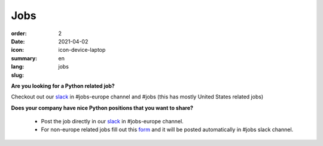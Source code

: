 Jobs
#######

:order: 2
:date: 2021-04-02
:icon: icon-device-laptop
:summary: 
:lang: en
:slug: jobs

.. container:: float-right

    .. image:: {attach}/images/jobs/poetry-workshop.JPG
        :width: 300px
        :alt: Poetry package installer workshop Pyladies Berlin meetup




**Are you looking for a Python related job?**

Checkout out our `slack`_ in #jobs-europe channel and #jobs (this has mostly United States related jobs)




**Does your company have nice Python positions that you want to share?**

  - Post the job directly in our `slack`_ in #jobs-europe channel.

  - For non-europe related jobs fill out this `form <http://bit.ly/pyladies-jobs-feed>`_ and it will be posted automatically in #jobs slack channel.

.. _slack: /contact.html